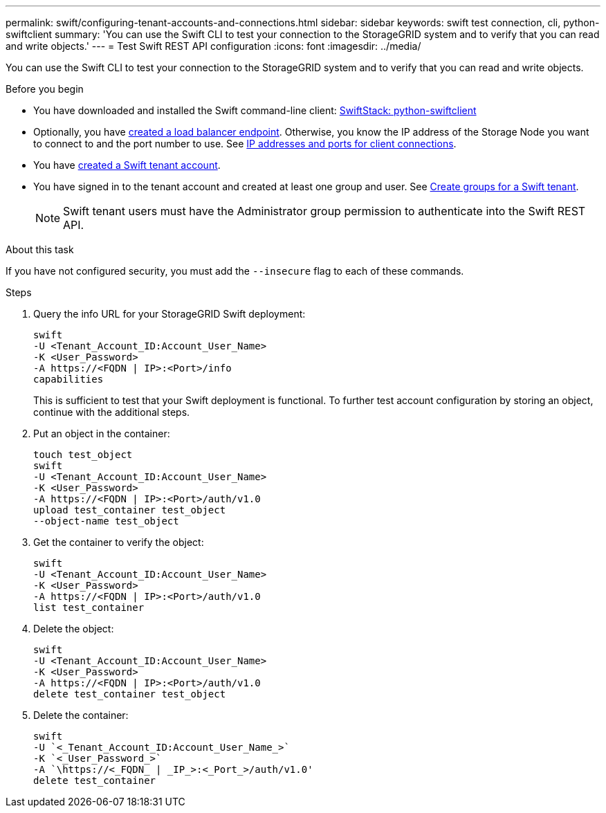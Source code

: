 ---
permalink: swift/configuring-tenant-accounts-and-connections.html
sidebar: sidebar
keywords: swift test connection, cli, python-swiftclient
summary: 'You can use the Swift CLI to test your connection to the StorageGRID system and to verify that you can read and write objects.'
---
= Test Swift REST API configuration
:icons: font
:imagesdir: ../media/

[.lead]
You can use the Swift CLI to test your connection to the StorageGRID system and to verify that you can read and write objects.

.Before you begin
* You have downloaded and installed the Swift command-line client: https://platform.swiftstack.com/docs/integration/python-swiftclient.html[SwiftStack: python-swiftclient^]

* Optionally, you have link:../admin/configuring-load-balancer-endpoints.html[created a load balancer endpoint]. Otherwise, you know the IP address of the Storage Node you want to connect to and the port number to use. See link:../admin/summary-ip-addresses-and-ports-for-client-connections.html[IP addresses and ports for client connections].
* You have link:../admin/creating-tenant-account.html[created a Swift tenant account].
* You have signed in to the tenant account and created  at least one group and user. See link:../tenant/creating-groups-for-swift-tenant.html[Create groups for a Swift tenant].
+
NOTE: Swift tenant users must have the Administrator group permission to authenticate into the Swift REST API.

.About this task
If you have not configured security, you must add the `--insecure` flag to each of these commands.

.Steps
. Query the info URL for your StorageGRID Swift deployment:
+
----
swift
-U <Tenant_Account_ID:Account_User_Name>
-K <User_Password>
-A https://<FQDN | IP>:<Port>/info
capabilities
----
+
This is sufficient to test that your Swift deployment is functional. To further test account configuration by storing an object, continue with the additional steps.

. Put an object in the container:
+
----
touch test_object
swift
-U <Tenant_Account_ID:Account_User_Name>
-K <User_Password>
-A https://<FQDN | IP>:<Port>/auth/v1.0
upload test_container test_object
--object-name test_object
----

. Get the container to verify the object:
+
----
swift
-U <Tenant_Account_ID:Account_User_Name>
-K <User_Password>
-A https://<FQDN | IP>:<Port>/auth/v1.0
list test_container
----

. Delete the object:
+
----
swift
-U <Tenant_Account_ID:Account_User_Name>
-K <User_Password>
-A https://<FQDN | IP>:<Port>/auth/v1.0
delete test_container test_object
----

. Delete the container:
+
----
swift
-U `<_Tenant_Account_ID:Account_User_Name_>`
-K `<_User_Password_>`
-A `\https://<_FQDN_ | _IP_>:<_Port_>/auth/v1.0'
delete test_container
----

